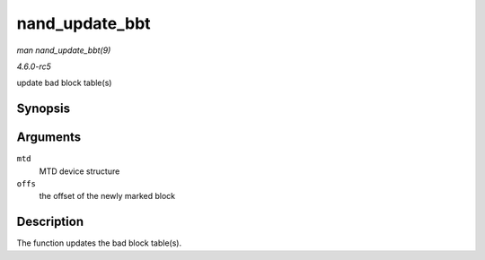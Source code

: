 .. -*- coding: utf-8; mode: rst -*-

.. _API-nand-update-bbt:

===============
nand_update_bbt
===============

*man nand_update_bbt(9)*

*4.6.0-rc5*

update bad block table(s)


Synopsis
========

.. c:function:: int nand_update_bbt( struct mtd_info * mtd, loff_t offs )

Arguments
=========

``mtd``
    MTD device structure

``offs``
    the offset of the newly marked block


Description
===========

The function updates the bad block table(s).


.. ------------------------------------------------------------------------------
.. This file was automatically converted from DocBook-XML with the dbxml
.. library (https://github.com/return42/sphkerneldoc). The origin XML comes
.. from the linux kernel, refer to:
..
.. * https://github.com/torvalds/linux/tree/master/Documentation/DocBook
.. ------------------------------------------------------------------------------

